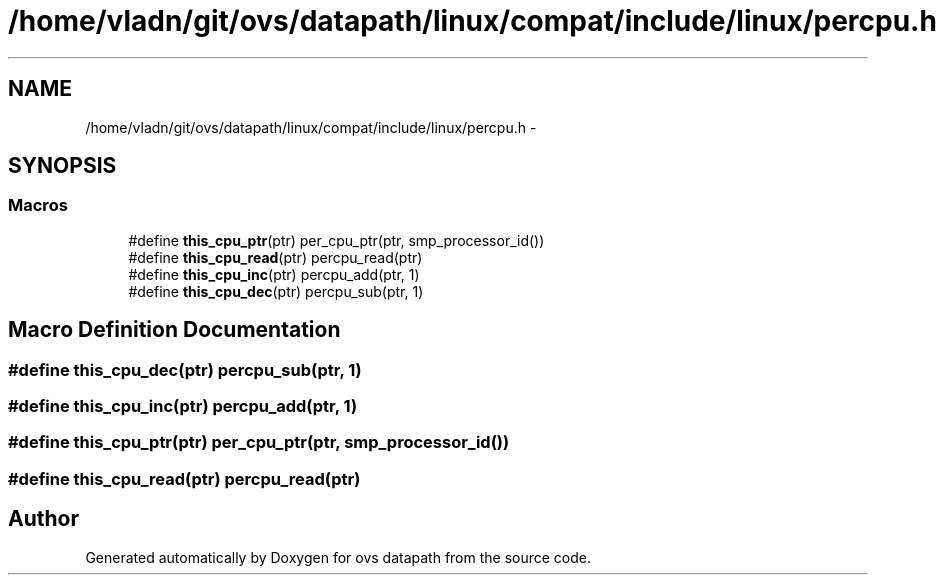 .TH "/home/vladn/git/ovs/datapath/linux/compat/include/linux/percpu.h" 3 "Mon Aug 17 2015" "ovs datapath" \" -*- nroff -*-
.ad l
.nh
.SH NAME
/home/vladn/git/ovs/datapath/linux/compat/include/linux/percpu.h \- 
.SH SYNOPSIS
.br
.PP
.SS "Macros"

.in +1c
.ti -1c
.RI "#define \fBthis_cpu_ptr\fP(ptr)   per_cpu_ptr(ptr, smp_processor_id())"
.br
.ti -1c
.RI "#define \fBthis_cpu_read\fP(ptr)   percpu_read(ptr)"
.br
.ti -1c
.RI "#define \fBthis_cpu_inc\fP(ptr)   percpu_add(ptr, 1)"
.br
.ti -1c
.RI "#define \fBthis_cpu_dec\fP(ptr)   percpu_sub(ptr, 1)"
.br
.in -1c
.SH "Macro Definition Documentation"
.PP 
.SS "#define this_cpu_dec(ptr)   percpu_sub(ptr, 1)"

.SS "#define this_cpu_inc(ptr)   percpu_add(ptr, 1)"

.SS "#define this_cpu_ptr(ptr)   per_cpu_ptr(ptr, smp_processor_id())"

.SS "#define this_cpu_read(ptr)   percpu_read(ptr)"

.SH "Author"
.PP 
Generated automatically by Doxygen for ovs datapath from the source code\&.

